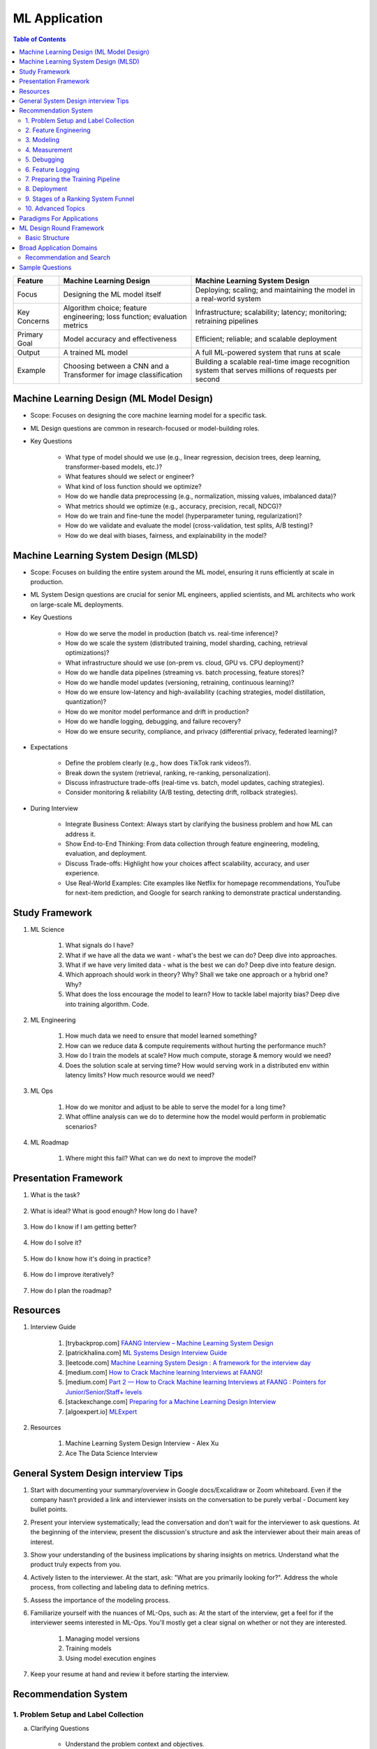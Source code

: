 ################################################################################
ML Application
################################################################################
.. contents:: Table of Contents
   :depth: 2
   :local:
   :backlinks: none

.. csv-table:: 
	:header: Feature, Machine Learning Design, Machine Learning System Design
	:align: left
	
		Focus, Designing the ML model itself, Deploying; scaling; and maintaining the model in a real-world system
		Key Concerns, Algorithm choice; feature engineering; loss function; evaluation metrics, Infrastructure; scalability; latency; monitoring; retraining pipelines
		Primary Goal, Model accuracy and effectiveness, Efficient; reliable; and scalable deployment
		Output, A trained ML model, A full ML-powered system that runs at scale
		Example, Choosing between a CNN and a Transformer for image classification, Building a scalable real-time image recognition system that serves millions of requests per second
********************************************************************************
Machine Learning Design (ML Model Design)
********************************************************************************
- Scope: Focuses on designing the core machine learning model for a specific task.
- ML Design questions are common in research-focused or model-building roles.
- Key Questions

	- What type of model should we use (e.g., linear regression, decision trees, deep learning, transformer-based models, etc.)?
	- What features should we select or engineer?
	- What kind of loss function should we optimize?
	- How do we handle data preprocessing (e.g., normalization, missing values, imbalanced data)?
	- What metrics should we optimize (e.g., accuracy, precision, recall, NDCG)?
	- How do we train and fine-tune the model (hyperparameter tuning, regularization)?
	- How do we validate and evaluate the model (cross-validation, test splits, A/B testing)?
	- How do we deal with biases, fairness, and explainability in the model?

********************************************************************************
Machine Learning System Design (MLSD)
********************************************************************************
- Scope: Focuses on building the entire system around the ML model, ensuring it runs efficiently at scale in production.
- ML System Design questions are crucial for senior ML engineers, applied scientists, and ML architects who work on large-scale ML deployments.
- Key Questions

	- How do we serve the model in production (batch vs. real-time inference)?
	- How do we scale the system (distributed training, model sharding, caching, retrieval optimizations)?
	- What infrastructure should we use (on-prem vs. cloud, GPU vs. CPU deployment)?
	- How do we handle data pipelines (streaming vs. batch processing, feature stores)?
	- How do we handle model updates (versioning, retraining, continuous learning)?
	- How do we ensure low-latency and high-availability (caching strategies, model distillation, quantization)?
	- How do we monitor model performance and drift in production?
	- How do we handle logging, debugging, and failure recovery?
	- How do we ensure security, compliance, and privacy (differential privacy, federated learning)?
- Expectations

	- Define the problem clearly (e.g., how does TikTok rank videos?).
	- Break down the system (retrieval, ranking, re-ranking, personalization).
	- Discuss infrastructure trade-offs (real-time vs. batch, model updates, caching strategies).
	- Consider monitoring & reliability (A/B testing, detecting drift, rollback strategies).
- During Interview

	- Integrate Business Context: Always start by clarifying the business problem and how ML can address it.
	- Show End-to-End Thinking: From data collection through feature engineering, modeling, evaluation, and deployment.
	- Discuss Trade-offs: Highlight how your choices affect scalability, accuracy, and user experience.
	- Use Real-World Examples: Cite examples like Netflix for homepage recommendations, YouTube for next-item prediction, and Google for search ranking to demonstrate practical understanding.

********************************************************************************
Study Framework
********************************************************************************
#. ML Science

	#. What signals do I have? 
	#. What if we have all the data we want - what's the best we can do? Deep dive into approaches.
	#. What if we have very limited data - what is the best we can do? Deep dive into feature design.
	#. Which approach should work in theory? Why? Shall we take one approach or a hybrid one? Why?
	#. What does the loss encourage the model to learn? How to tackle label majority bias? Deep dive into training algorithm. Code.

#. ML Engineering

	#. How much data we need to ensure that model learned something? 
	#. How can we reduce data & compute requirements without hurting the performance much?
	#. How do I train the models at scale? How much compute, storage & memory would we need? 
	#. Does the solution scale at serving time? How would serving work in a distributed env within latency limits? How much resource would we need?

#. ML Ops

	#. How do we monitor and adjust to be able to serve the model for a long time? 
	#. What offline analysis can we do to determine how the model would perform in problematic scenarios?

#. ML Roadmap

	#. Where might this fail? What can we do next to improve the model?

********************************************************************************
Presentation Framework
********************************************************************************
#. What is the task? 

	.. collapse:: Details

		- Understanding requirements. Split into subtasks if applicable.
#. What is ideal? What is good enough? How long do I have?

	.. collapse:: Details

		- Business objectives
#. How do I know if I am getting better?

	.. collapse:: Details

		- Define metrics: primary, secondary
#. How do I solve it?

	.. collapse:: Details

		- Discuss 3 approaches for solving primary
		- First 2 options - pros and cons, 1 chosen with better trade-off
		- Trade off types: (1) Modeling (2) Scaling
		- Repeat for secondaries if time permits
#. How do I know how it's doing in practice?

	.. collapse:: Details

		- Discuss observability, maintainibility
#. How do I improve iteratively?

	.. collapse:: Details

		- Discuss common pitfalls - measure, address.
#. How do I plan the roadmap?

********************************************************************************
Resources
********************************************************************************
#. Interview Guide

	#. [trybackprop.com] `FAANG Interview – Machine Learning System Design <https://www.trybackprop.com/blog/ml_system_design_interview>`_
	#. [patrickhalina.com] `ML Systems Design Interview Guide <http://patrickhalina.com/posts/ml-systems-design-interview-guide/>`_
	#. [leetcode.com] `Machine Learning System Design : A framework for the interview day <https://leetcode.com/discuss/interview-question/system-design/566057/Machine-Learning-System-Design-%3A-A-framework-for-the-interview-day>`_
	#. [medium.com] `How to Crack Machine learning Interviews at FAANG! <https://medium.com/@reachpriyaa/how-to-crack-machine-learning-interviews-at-faang-78a2882a05c5>`_
	#. [medium.com] `Part 2 — How to Crack Machine learning Interviews at FAANG : Pointers for Junior/Senior/Staff+ levels <https://medium.com/@reachpriyaa/part-2-how-to-crack-machine-learning-interviews-at-faang-pointers-for-junior-senior-staff-4b89e10bff28>`_

	#. [stackexchange.com] `Preparing for a Machine Learning Design Interview <https://datascience.stackexchange.com/questions/69981/preparing-for-a-machine-learning-design-interview>`_
	#. [algoexpert.io] `MLExpert <https://www.algoexpert.io/machine-learning/product>`_
#. Resources

	#. Machine Learning System Design Interview - Alex Xu
	#. Ace The Data Science Interview

********************************************************************************
General System Design interview Tips 
********************************************************************************
#. Start with documenting your summary/overview in Google docs/Excalidraw or Zoom whiteboard. Even if the company hasn’t provided a link and interviewer insists on the conversation to be purely verbal - Document key bullet points. 
#. Present your interview systematically; lead the conversation and don't wait for the interviewer to ask questions. At the beginning of the interview, present the discussion's structure and ask the interviewer about their main areas of interest. 
#. Show your understanding of the business implications by sharing insights on metrics. Understand what the product truly expects from you. 
#. Actively listen to the interviewer. At the start, ask: "What are you primarily looking for?". Address the whole process, from collecting and labeling data to defining metrics. 
#. Assess the importance of the modeling process. 
#. Familiarize yourself with the nuances of ML-Ops, such as: At the start of the interview, get a feel for if the interviewer seems interested in ML-Ops. You'll mostly get a clear signal on whether or not they are interested. 

	#. Managing model versions 
	#. Training models 
	#. Using model execution engines 
#. Keep your resume at hand and review it before starting the interview.

********************************************************************************
Recommendation System
********************************************************************************
1. Problem Setup and Label Collection
================================================================================
a. Clarifying Questions

	- Understand the problem context and objectives.
	- Identify constraints and requirements.
b. Definition of Success

	- Define key performance metrics (e.g., accuracy, precision, recall, business metrics).
c. Positive and Negative Labels

	i. Different Options to Define Labels:

		1. Joining a group.
		2. Retention after a week.
		3. Interaction with other users.
		4. Meaningful interaction (e.g., time spent, making friends in the group).
	ii. Fairness Considerations:

		- Ensure adequate data for underrepresented groups.
d. Label Generation

	i. Engagement as Proxy:

		- User click as a positive label, no click as a negative label.
	ii. Use of Labelers:

		1. Utilize semi-supervised or unsupervised methods (e.g., clustering) to enhance labeler efficiency.
		2. Consider visits in a session (e.g., Pinterest or DoorDash) as similar pins or restaurants.
e. Downsampling the Dominant Class using Negative Sampling

	- Only downsample training data while keeping validation and test distributions unchanged.
f. Bias in Training

	- Limit the number of labels per user, video, or restaurant to prevent bias towards active users or popular items.

2. Feature Engineering
================================================================================
a. User Features

	- Demographic information, historical behavior, preferences.
b. Group Features

	- Attributes of the group or community.
c. Cross Features Between Group and Users

	- Interaction-based features.
d. Contextual Features

	- Time of day, holiday, device type, network connection (WiFi vs. 4G).
e. Feature Selection Process

	- Start with basic counters/ratios and refine using Gradient Boosted Decision Trees (GBDT).

3. Modeling
================================================================================
a. Two-Tower Model

	- Separate embedding models for users and items.
b. Embedding Creation

	- Graph embeddings and learned representations.
c. Retrieval (Optimized for Recall)

	- Collaborative filtering-based approaches.
d. Diversification of Sources

	- Ensure variety in retrieved results.
e. Ranking (Optimized for Precision)

	1. Two-Tower Model.
	2. Precision-focused optimization.

4. Measurement
================================================================================
a. Offline vs. Online Evaluation

	- Offline metrics (precision, recall) vs. online business impact.
b. Key Metrics

	- NDCG (Normalized Discounted Cumulative Gain)
	- Precision\@Top-K: Measures relevance of top-K recommendations.
	- Mean Average Precision (MAP\@K): Mean of AP\@K across users.
c. Explanation of Metrics

	- Justify metric choice at each evaluation stage.
d. Online Measurement

	- Prioritize business metrics.
	- Conduct A/B testing or Multi-Armed Bandit experiments.

5. Debugging
================================================================================
a. Structured Debugging Approach

	- Maintain a clear, written log of issues and solutions.
b. Online vs. Offline Model Debugging

	- Identify discrepancies between offline validation and real-world performance.

6. Feature Logging
================================================================================
a. Training Phase

	- Ensure consistency in feature storage and retrieval.
b. Debugging

	- Log model inputs and outputs for analysis.

7. Preparing the Training Pipeline
================================================================================
	- Automate feature extraction, model training, and validation.
	- Ensure reproducibility and scalability.

8. Deployment
================================================================================
a. Novelty Effects

	- Account for temporary engagement spikes post-deployment.
b. Model Refresh Impact

	- Understand how periodic updates influence engagement.

9. Stages of a Ranking System Funnel
================================================================================
	- Retrieval: Reduce millions of candidates to thousands.
	- Filtering: Remove irrelevant or outdated candidates.
	- Feature Extraction: Ensure consistency in train-test splits.
	- Ranking: Apply advanced models to refine selections.

10. Advanced Topics
================================================================================
a. Data Pipeline & Infrastructure

	- Efficient data ingestion, storage, and processing at scale.
	- Real-time vs. batch data pipelines.
	- Feature freshness and consistency.

b. Scalability & Latency Considerations

	- Low-latency serving strategies.
	- Trade-offs between model complexity and inference speed.
	- Caching, pre-computation, and model distillation.

c. Handling Model Drift & Monitoring

	- Detection of data drift and performance degradation.
	- Automated retraining strategies.
	- Monitoring feature distribution shifts over time.

d. Fairness, Interpretability, and Ethics
	
	- Fairness-aware learning to mitigate biases.
	- Interpretability techniques like SHAP, LIME.
	- Ethical considerations in AI-driven recommendations.

********************************************************************************
Paradigms For Applications
********************************************************************************
* Classification 

	* Semantic analysis 
	* Learning to rank 
* Regression 
* Clustering 

	* Anomaly detection 
	* User understanding
* Dimensionality reduction 

	* Topic models
	* Inferred suggestions
* Generative modeling 

	* Structured prediction
* Multimodal learning

********************************************************************************
ML Design Round Framework
********************************************************************************
(a) https://www.youtube.com/watch?v=jkKAeIx7F8c

Basic Structure
================================================================================
* Problem Understanding:

	- Functional Requirements: Identify the key business problem and the KPIs for success.
	- Non-functional Requirements: Ask about the additional requirement such as

		- imposing compliance policies (geographic, demographic)
		- additional desirable features (diversity, context-awareness, ability to 
* Problem Identification:

	- Abstraction: Think about the observed data as :math:`X` and the target as :math:`Y` (can be :math:`X` itself).

		* Does 'X' have structure (sequence: language, timeseries; locality: image, graph) or is it unstructured (can be shuffled)?
		* Are there latent variables :math:`Z`?
	- Mapping: Identify ML paradigms. If you can't map to of any, create a new ML paradigm for it!
* Scale Identification:

	- Think about the scale and discuss trade-offs for using different types of ML models for that paradigm. 
	- Decide on a scale for the current problem and draw system diagram. Mark the parts involving ML.
* ML cycle for each parts:

	* Working solution:

		- Uses a SOTA/novel technique.
		- Solves at the right scale.
		- Can go live.
	* Various trade-offs:

		- Model choice (e.g. Offline: DNNs/LLMs; Online: LR, GBDT and NN).
		- Loss (e.g. Imbalanced Dataset: weighted/focal loss).
		- Hyperparameter (overfitting; convergence).
		- Metric (e.g. RecSys: NDCG/MAP for PC vs MRR for Mobile; Classification: P, ROC-AUC vs R, PR-AUC).
	* Identify shortcomings:

		- Parts that can be iterated on.

********************************************************************************
Broad Application Domains
********************************************************************************
Recommendation and Search
================================================================================
Retrieval
--------------------------------------------------------------------------------
(a) retrieval based on query - query can be text or images (image search)
(b) query-less personalised retrieval for homepage reco (Netflix/YT/Spotify/FB/Amzn homepage)
(c) item-specific recommendation for "suggested items similar to this"

Ranking
--------------------------------------------------------------------------------
(d) context-aware online ranking (CP model or some ranking model)

Policy Enforcement
--------------------------------------------------------------------------------
(e) fraud detection
(f) policy compliance models (age restriction, geo restriction, banned-item restriction)

********************************************************************************
Sample Questions
********************************************************************************
* Design a system for QA where a user would be able to search with a query and the system answers from an internal knowledge-base.
* What would you do to reduce the latency in the system further?
* How would you apply a content restriction policy in the system (not all users would be able to search through all the knowledge-base).

